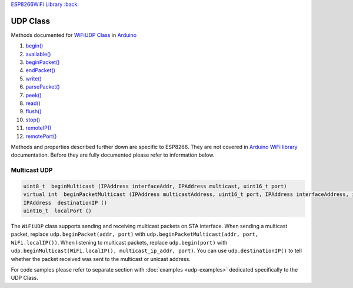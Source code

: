 `ESP8266WiFi Library :back: <readme.md#udp>`__

UDP Class
---------

Methods documented for `WiFiUDP Class <https://www.arduino.cc/en/Reference/WiFiUDPConstructor>`__ in `Arduino <https://github.com/arduino/Arduino>`__

1.  `begin() <https://www.arduino.cc/en/Reference/WiFiUDPBegin>`__
2.  `available() <https://www.arduino.cc/en/Reference/WiFiUDPAvailable>`__
3.  `beginPacket() <https://www.arduino.cc/en/Reference/WiFiUDPBeginPacket>`__
4.  `endPacket() <https://www.arduino.cc/en/Reference/WiFiUDPEndPacket>`__
5.  `write() <https://www.arduino.cc/en/Reference/WiFiUDPWrite>`__
6.  `parsePacket() <https://www.arduino.cc/en/Reference/WiFiUDPParsePacket>`__
7.  `peek() <https://www.arduino.cc/en/Reference/WiFiUDPPeek>`__
8.  `read() <https://www.arduino.cc/en/Reference/WiFiUDPRead>`__
9.  `flush() <https://www.arduino.cc/en/Reference/WiFiUDPFlush>`__
10. `stop() <https://www.arduino.cc/en/Reference/WiFIUDPStop>`__
11. `remoteIP() <https://www.arduino.cc/en/Reference/WiFiUDPRemoteIP>`__
12. `remotePort() <https://www.arduino.cc/en/Reference/WiFiUDPRemotePort>`__

Methods and properties described further down are specific to ESP8266.
They are not covered in `Arduino WiFi library <https://www.arduino.cc/en/Reference/WiFi>`__ documentation. Before they are fully documented please refer to information below.

Multicast UDP
~~~~~~~~~~~~~

.. code:: cpp

    uint8_t  beginMulticast (IPAddress interfaceAddr, IPAddress multicast, uint16_t port) 
    virtual int  beginPacketMulticast (IPAddress multicastAddress, uint16_t port, IPAddress interfaceAddress, int ttl=1) 
    IPAddress  destinationIP () 
    uint16_t  localPort ()

The ``WiFiUDP`` class supports sending and receiving multicast packets on STA interface. When sending a multicast packet, replace ``udp.beginPacket(addr, port)`` with ``udp.beginPacketMulticast(addr, port, WiFi.localIP())``. When listening to multicast packets, replace ``udp.begin(port)`` with ``udp.beginMulticast(WiFi.localIP(), multicast_ip_addr, port)``. You can use ``udp.destinationIP()`` to tell whether the packet received was sent to the multicast or unicast address.

For code samples please refer to separate section with :doc:`examples <udp-examples>` dedicated specifically to the UDP Class.
